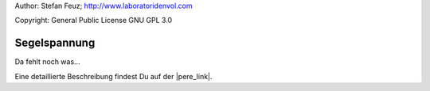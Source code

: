 .. _howto-install_de:

Author: Stefan Feuz; http://www.laboratoridenvol.com

Copyright: General Public License GNU GPL 3.0

*************
Segelspannung
*************

Da fehlt noch was... 

Eine detaillierte Beschreibung findest Du auf der |pere_link|.

.. |pere_link| raw:: html

	<a href="http://laboratoridenvol.com/leparagliding/manual.en.html#6.5" target="_blank">Laboratori d'envol website</a>
